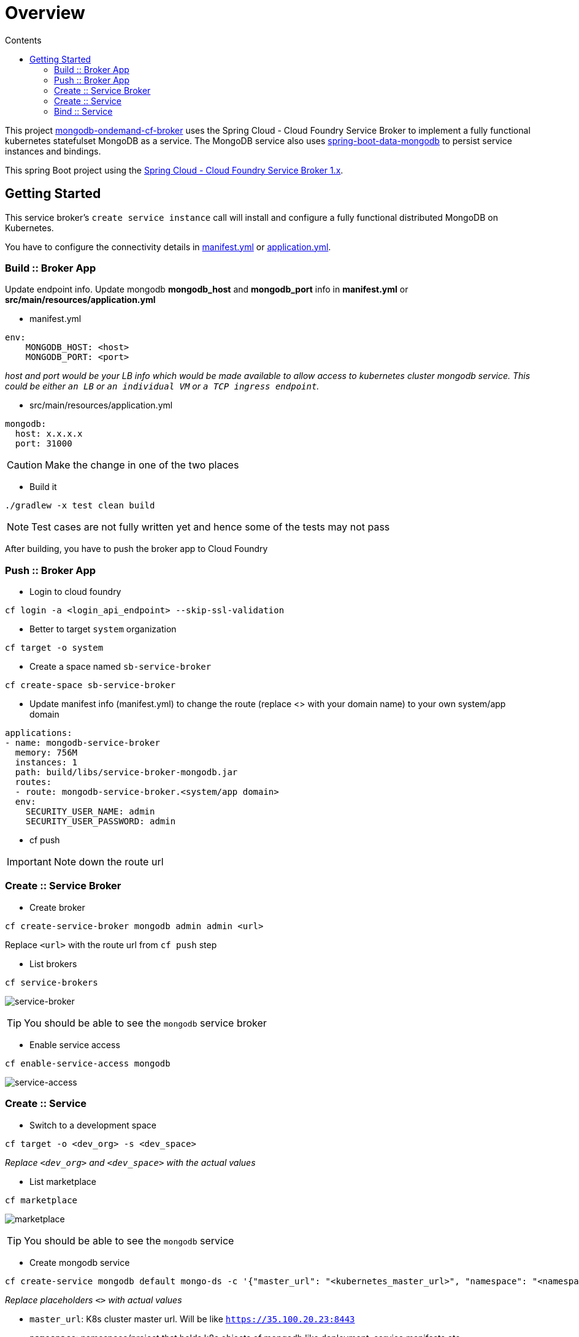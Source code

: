 :toc: right
:toc-title: Contents

:icons: font

= Overview

This project https://github.com/srinivasa-vasu/cloudfoundry-mongodb-service-broker.git[mongodb-ondemand-cf-broker] uses the Spring Cloud - Cloud Foundry Service Broker to implement a fully functional kubernetes statefulset MongoDB as a service. The MongoDB service also uses https://github.com/spring-projects/spring-boot/tree/master/spring-boot-starters/spring-boot-starter-data-mongodb[spring-boot-data-mongodb] to persist service instances and bindings.

This spring Boot project using the https://github.com/spring-cloud/spring-cloud-cloudfoundry-service-broker/tree/1.0.x[Spring Cloud - Cloud Foundry Service Broker 1.x].

== Getting Started

This service broker's `create service instance` call will install and configure a fully functional distributed MongoDB on Kubernetes.

You have to configure the connectivity details in link:manifest.yml[manifest.yml] or link:src/main/resources/application.yml[application.yml].

=== Build :: Broker App
Update endpoint info. Update mongodb *mongodb_host* and *mongodb_port* info in *manifest.yml* or *src/main/resources/application.yml*

* manifest.yml
```
env:
    MONGODB_HOST: <host>
    MONGODB_PORT: <port>
```
_host and port would be your LB info which would be made available to allow access to kubernetes cluster mongodb service. This could be either `an LB` or `an individual VM` or `a TCP ingress endpoint`._

* src/main/resources/application.yml
```
mongodb:
  host: x.x.x.x
  port: 31000
```
CAUTION: Make the change in one of the two places

* Build it
```
./gradlew -x test clean build
```    
NOTE: Test cases are not fully written yet and hence some of the tests may not pass

After building, you have to push the broker app to Cloud Foundry

=== Push :: Broker App

* Login to cloud foundry 
```
cf login -a <login_api_endpoint> --skip-ssl-validation 
```
* Better to target `system` organization
```
cf target -o system 
```
* Create a space named `sb-service-broker`
```
cf create-space sb-service-broker 
```
* Update manifest info (manifest.yml) to change the route (replace <> with your domain name) to your own system/app domain
```
applications:
- name: mongodb-service-broker
  memory: 756M
  instances: 1
  path: build/libs/service-broker-mongodb.jar
  routes:
  - route: mongodb-service-broker.<system/app domain>
  env:
    SECURITY_USER_NAME: admin
    SECURITY_USER_PASSWORD: admin 
```
* cf push

IMPORTANT: Note down the route url

=== Create :: Service Broker

* Create broker
```
cf create-service-broker mongodb admin admin <url>
```
Replace `<url>` with the route url from `cf push` step

* List brokers
```
cf service-brokers
```
image:images/list_sb.png[service-broker]

TIP: You should be able to see the `mongodb` service broker

* Enable service access
```
cf enable-service-access mongodb
```
image:images/enable_service_access.png[service-access]

=== Create :: Service

* Switch to a development space
```
cf target -o <dev_org> -s <dev_space>
```
_Replace `<dev_org>` and `<dev_space>` with the actual values_

* List marketplace
```
cf marketplace
```
image:images/marketplace.png[marketplace]

TIP: You should be able to see the `mongodb` service

* Create mongodb service
```
cf create-service mongodb default mongo-ds -c '{"master_url": "<kubernetes_master_url>", "namespace": "<namespace>", "service_name": "<mongodb_deployment_name>", "token": "<user_access_token_from_kube_config_file>"}'
```
_Replace placeholders `<>` with actual values_

* `master_url`: K8s cluster master url. Will be like `https://35.100.20.23:8443`
* `namespace`: namespace/project that holds k8s objects of mongodb like deployment, service manifests etc.
* `service_name`: mongodb deployment name
* `token`: user access token from kube config file

`create-service` will provision mongodb database on the given kubernetes cluster asynchronously. You should get a response like,
image:images/create-service.png[create-service]

* Check service creation status
```
cf service mongo-ds
```
image:images/create-service-status.png[create-service-status]

Within few seconds, status should be successful.

image:images/create-service-success.png[create-service-success]

=== Bind :: Service

Push https://github.com/cloudfoundry-samples/spring-music.git[spring-music] to the development space by binding the mongodb service instance

* Update spring-music manifest to include the bind-service entry
```
applications:
- name: spring-music
  memory: 756M
  random-route: true
  path: build/libs/spring-music-1.0.jar
  services:
  - mongo-ds
```
* Push the app to the same space
```
cf push
```
TIP: Verify the results in a web browser
